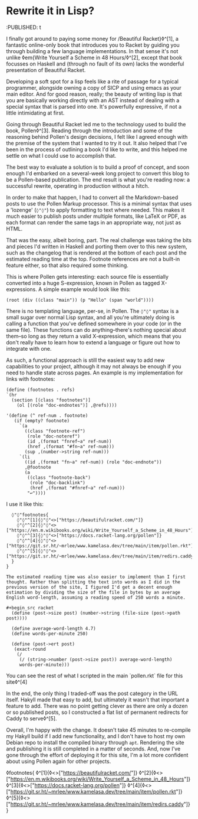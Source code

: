 * Rewrite it in Lisp?

:PROPERTIES:
:CREATED: [2021-06-15]
:CATEGORY: programming
:END:
:PUBLISHED: t

I finally got around to paying some money for /Beautiful Racket}◊^[1], a fantastic online-only book that introduces you to Racket by guiding you through building a few language implementations. In that sense it's not unlike ◊em{Write Yourself a Scheme in 48 Hours/◊^[2], except that book focusses on Haskell and (through no fault of its own) lacks the wonderful presentation of Beautiful Racket.

Developing a soft spot for a lisp feels like a rite of passage for a typical programmer, alongside owning a copy of SICP and using emacs as your main editor. And for good reason, really; the beauty of writing lisp is that you are basically working directly with an AST instead of dealing with a special syntax that is parsed into one. It's powerfully expressive, if not a little intimidating at first.

Going through Beautiful Racket led me to the technology used to build the book, Pollen◊^[3]. Reading through the introduction and some of the reasoning behind Pollen's design decisions, I felt like I agreed enough with the premise of the system that I wanted to try it out. It also helped that I've been in the process of outlining a book I'd like to write, and this helped me settle on what I could use to accomplish that.

The best way to evaluate a solution is to build a proof of concept, and soon enough I'd embarked on a several-week long project to convert this blog to be a Pollen-based publication. The end result is what you're reading now: a successful rewrite, operating in production without a hitch.

In order to make that happen, I had to convert all the Markdown-based posts to use the Pollen Markup processor. This is a minimal syntax that uses a 'lozenge' (~◊"◊"~) to apply formatting to text where needed. This makes it much easier to publish posts under multiple formats, like LaTeX or PDF, as each format can render the same tags in an appropriate way, not just as HTML.

That was the easy, albeit boring, part. The real challenge was taking the bits and pieces I'd written in Haskell and porting them over to this new system, such as the changelog that is rendered at the bottom of each post and the estimated reading time at the top. Footnote references are not a built-in feature either, so that also required some thinking.

This is where Pollen gets interesting: each source file is essentially converted into a huge S-expression, known in Pollen as tagged X-expressions. A simple example would look like this:

#+begin_src racket
  (root (div ((class "main")) (p "Hello" (span "world"))))
#+end_src

There is no templating language, per-se, in Pollen. The ~◊"◊"~ syntax is a small sugar over normal Lisp syntax, and all you're ultimately doing is calling a function that you've defined somewhere in your code (or in the same file). These functions can do anything--there's nothing special about them--so long as they return a valid X-expression, which means that you don't really have to learn how to extend a language or figure out how to integrate with one.

As such, a functional approach is still the easiest way to add new capabilities to your project, although it may not always be enough if you need to handle state across pages. An example is my implementation for links with footnotes:

#+begin_src racket
  (define (footnotes . refs)
  `(hr 
    (section [(class "footnotes")]
      (ol [(role "doc-endnotes")] ,@refs))))

  '(define (^ ref-num . footnote)
     (if (empty? footnote)
       `(a
         ((class "footnote-ref")
          (role "doc-noteref")
          (id ,(format "fnref~a" ref-num))
          (href ,(format "#fn~a" ref-num)))
         (sup ,(number->string ref-num)))
       `(li
         ((id ,(format "fn~a" ref-num)) (role "doc-endnote"))
         ,@footnote
         (a
          ((class "footnote-back")
           (role "doc-backlink")
           (href ,(format "#fnref~a" ref-num)))
          "↩"))))
#+end_src

I use it like this:

#+begin_src text
  ◊"◊"footnotes{
    ◊"◊"^[1]{◊"◊"<>["https://beautifulracket.com/"]}
    ◊"◊"^[2]{◊"◊"<>["https://en.m.wikibooks.org/wiki/Write_Yourself_a_Scheme_in_48_Hours"]}
    ◊"◊"^[3]{◊"◊"<>["https://docs.racket-lang.org/pollen"]}
    ◊"◊"^[4]{◊"◊"<>["https://git.sr.ht/~mrlee/www.kamelasa.dev/tree/main/item/pollen.rkt"]}
    ◊"◊"^[5]{◊"◊"<>["https://git.sr.ht/~mrlee/www.kamelasa.dev/tree/main/item/redirs.caddy"]}
  }
}

The estimated reading time was also easier to implement than I first thought. Rather than splitting the text into words as I did in the previous version of the site, I figured I'd get a decent enough estimation by dividing the size of the file in bytes by an average English word-length, assuming a reading speed of 250 words a minute.

#+begin_src racket
  (define (post->size post) (number->string (file-size (post->path post))))

  (define average-word-length 4.7)
  (define words-per-minute 250)
  
  (define (post->ert post)
   (exact-round
    (/
     (/ (string->number (post->size post)) average-word-length)
     words-per-minute)))
#+end_src

You can see the rest of what I scripted in the main `pollen.rkt` file for this site◊^[4]

In the end, the only thing I traded-off was the post category in the URL itself. Hakyll made that easy to add, but ultimately it wasn't that important a feature to add. There was no point getting clever as there are only a dozen or so published posts, so I constructed a flat list of permanent redirects for Caddy to serve◊^[5].

Overall, I'm happy with the change. It doesn't take 45 minutes to re-compile my Hakyll build if I add new functionality, and I don't have to host my own Debian repo to install the compiled binary through ~apt~. Rendering the site and publishing it is still completed in a matter of seconds. And, now I've gone through the effort of deploying it for this site, I'm a lot more confident about using Pollen again for other projects.

◊footnotes{
  ◊^[1]{◊<>["https://beautifulracket.com/"]}
  ◊^[2]{◊<>["https://en.m.wikibooks.org/wiki/Write_Yourself_a_Scheme_in_48_Hours"]}
  ◊^[3]{◊<>["https://docs.racket-lang.org/pollen"]}
  ◊^[4]{◊<>["https://git.sr.ht/~mrlee/www.kamelasa.dev/tree/main/item/pollen.rkt"]}
  ◊^[5]{◊<>["https://git.sr.ht/~mrlee/www.kamelasa.dev/tree/main/item/redirs.caddy"]}
}
